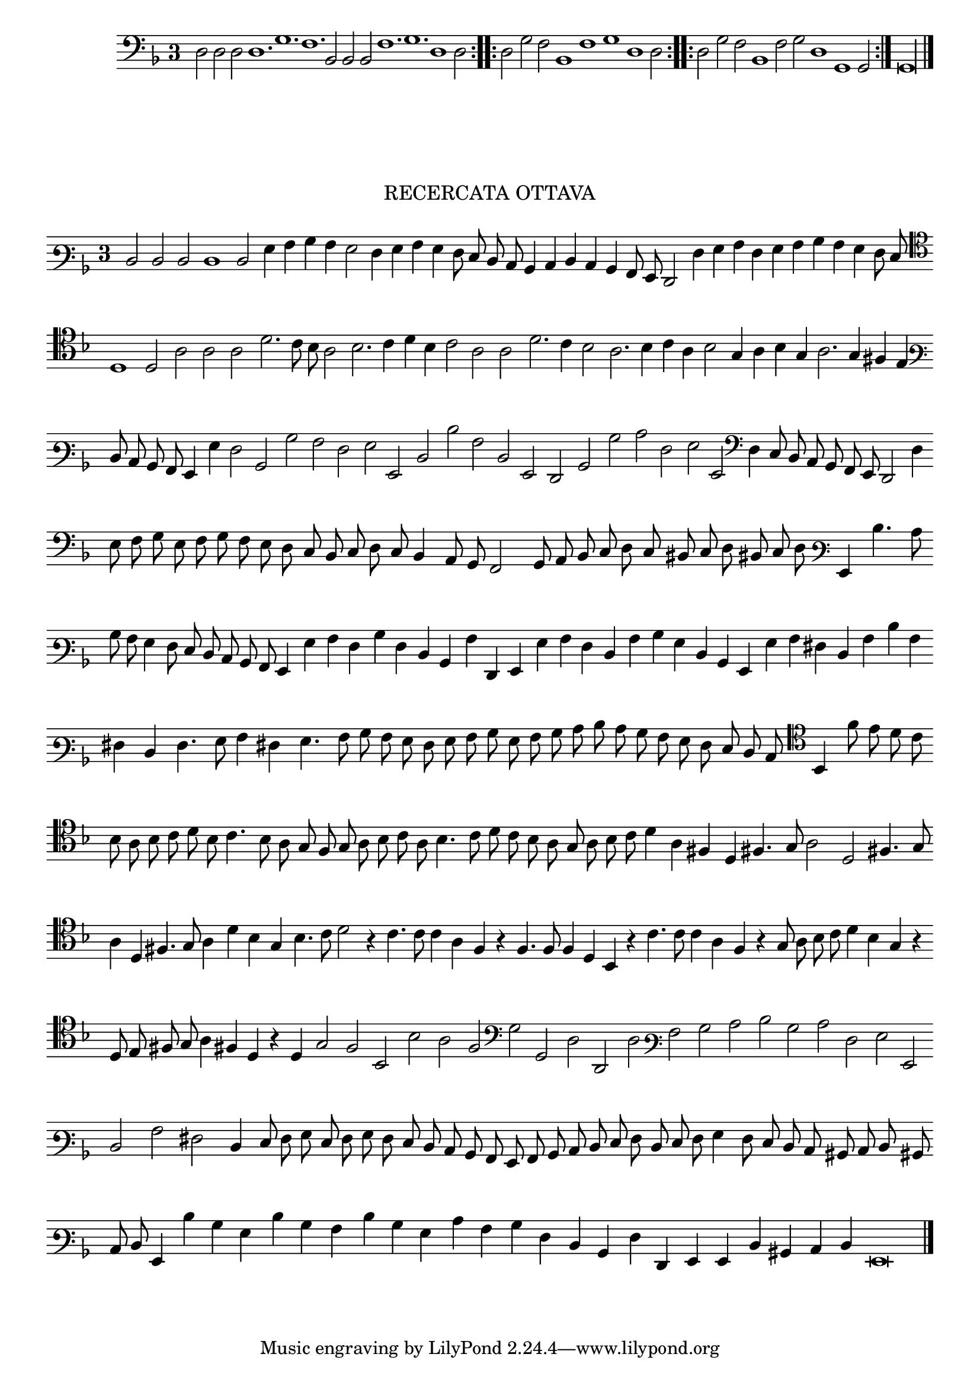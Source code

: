 \version "2.12.3"

\tocItem \markup\italic{"            Recercata ottava sopra li detti tenori"}

\score {
  <<
    \new Staff \with {
      \override TimeSignature #'style = #'single-digit
    }
    \relative c {
      #(set-accidental-style 'forget)
      \cadenzaOn
      \time 3/4
      \clef bass
      \key d \minor
      \repeat volta 2 {d2 d d d1. g f bes,2 bes bes f'1. g d1 d2} \noBreak
      \repeat volta 2 {d2 g f bes,1 f' g d1 d2} \noBreak
      \repeat volta 2 {d2 g f bes,1 f'2 g2 d1 g, g2} \noBreak
      g\longa
      \bar"|."
    }
  >>
}

\markup \abs-fontsize #12 \center-column {
  \vspace #2
  \fill-line { \center-column {"RECERCATA OTTAVA" } }
  \vspace #1 
}

\score  {
  <<
    \new Staff \with {
      \override TimeSignature #'style = #'single-digit
    }
    \relative c {
      #(set-accidental-style 'forget)
      \cadenzaOn
      \autoBeamOff
      \time 3/4
      \clef varbaritone
      \key d \minor
      d2 d d d1 d2 g4 a bes a g2 f4 g a g f8 e d c bes4 c d c bes a8 g f2 f'4 g a f g a bes a g f8 e \bar ""
      \clef tenor d1 d2 a'2 a a d2. c8 bes a2 bes2. c4 d bes c2 a a d2. c4 bes2 a2. bes4 c a bes2 g4 a bes g a2. g4 fis e \bar ""
      \clef varbaritone d8 c bes a g4 g' f2 bes, bes' a f g g, d' d' a d, g, f bes bes' c f, g g, \clef bass d'4 c8 bes a g f e d2 d'4 \bar ""
      e8 f g e f g f e d c bes c d c bes4 a8 g f2 g8 a bes c d c bis c d bis c d \clef varbaritone g,4 d''4. c8 \bar ""
      bes8 a g4 f8 e d c bes a g4 g' a f bes f d bes a' f, g g' a f d a' bes g d bes g g' a fis d a' d a \bar ""
      fis d f4. g8 a4 fis4 g4. a8 bes a g f g a bes g a bes c d c bes a g f e d c \clef tenor bes4 f''8 e d c \bar ""
      bes8 a bes c d bes c4. bes8 a g f g a bes c a bes4. c8 d c bes a g a bes c d4 a fis d fis4. g8 a2 d, fis4. g8 \bar ""
      a4 d, fis4. g8 a4 d bes g bes4. c8 d2 r4 c4. c8 c4 a f r4 f4. f8 f4 d bes r4 c'4. c8 c4 a f r4 g8 a bes c d4 bes g r \bar ""
      d8 e fis g a4 fis d r d g2 f bes, bes' a f \clef bass g g, d' d, d' \clef varbaritone a' bes c d bes c f, g g, \bar ""
      d' a' fis d4 e8 f g e f g f e d c bes a g a bes c d e f d e f g4 f8 e d c bis c d bis \bar ""
      c8 d g,4 d'' bes g d' bes a d bes g c a bes f d bes f' f, g g d' bis c d g,\breve
      \bar"|."
      \cadenzaOff
    }
  >>
  \layout { indent = #0 }
}